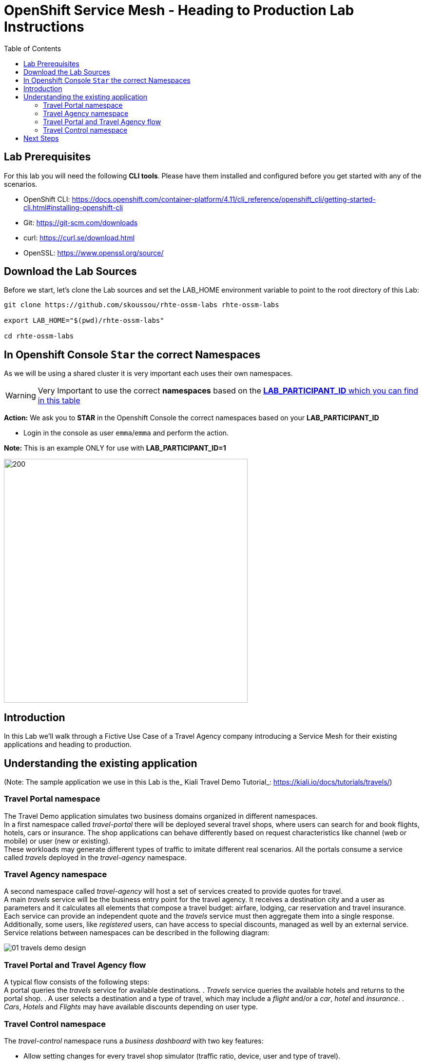 = OpenShift Service Mesh - Heading to Production Lab Instructions
:toc:

== Lab Prerequisites

For this lab you will need the following *CLI tools*. Please have them installed and configured before you get started with any of the scenarios.

* OpenShift CLI: https://docs.openshift.com/container-platform/4.11/cli_reference/openshift_cli/getting-started-cli.html#installing-openshift-cli[https://docs.openshift.com/container-platform/4.11/cli_reference/openshift_cli/getting-started-cli.html#installing-openshift-cli]
* Git: https://git-scm.com/downloads[https://git-scm.com/downloads]
* curl: https://curl.se/download.html[https://curl.se/download.html]
* OpenSSL: https://www.openssl.org/source/[https://www.openssl.org/source/]

== Download the Lab Sources

Before we start, let’s clone the Lab sources and set the LAB_HOME environment variable to point to the root directory of this Lab:


[source,shell]
----
git clone https://github.com/skoussou/rhte-ossm-labs rhte-ossm-labs

export LAB_HOME="$(pwd)/rhte-ossm-labs"

cd rhte-ossm-labs
----

== In Openshift Console `Star` the correct Namespaces

As we will be using a shared cluster it is very important each uses their own namespaces.

WARNING: Very Important to use the correct *namespaces* based on the link:https://github.com/skoussou/rhte-ossm-labs#lab-information[*LAB_PARTICIPANT_ID* which you can find in this table]

*Action:* We ask you to *STAR* in the Openshift Console the correct namespaces based on your *LAB_PARTICIPANT_ID*

* Login in the console as user `emma`/`emma` and perform the action.

*Note:* This is an example ONLY for use with *LAB_PARTICIPANT_ID=1*

image::./assets/0-start-namespaces.png[200,500]

== Introduction

In this Lab we’ll walk through a Fictive Use Case of a Travel Agency company introducing a Service Mesh for their existing applications and heading to production.

== Understanding the existing application

(Note: The sample application we use in this Lab is the_ Kiali Travel Demo Tutorial_: https://kiali.io/docs/tutorials/travels/[https://kiali.io/docs/tutorials/travels/])

=== Travel Portal namespace

The Travel Demo application simulates two business domains organized in different namespaces. +
In a first namespace called _travel-portal_ there will be deployed several travel shops, where users can search for and book flights, hotels, cars or insurance. The shop applications can behave differently based on request characteristics like channel (web or mobile) or user (new or existing). +
These workloads may generate different types of traffic to imitate different real scenarios. All the portals consume a service called _travels_ deployed in the _travel-agency_ namespace.

=== Travel Agency namespace

A second namespace called _travel-agency_ will host a set of services created to provide quotes for travel. +
A main _travels_ service will be the business entry point for the travel agency. It receives a destination city and a user as parameters and it calculates all elements that compose a travel budget: airfare, lodging, car reservation and travel insurance. +
Each service can provide an independent quote and the _travels_ service must then aggregate them into a single response. Additionally, some users, like _registered_ users, can have access to special discounts, managed as well by an external service. +
Service relations between namespaces can be described in the following diagram:

image::assets/01-travels-demo-design.png[]

=== Travel Portal and Travel Agency flow

A typical flow consists of the following steps: +
A portal queries the _travels_ service for available destinations. . _Travels_ service queries the available hotels and returns to the portal shop. . A user selects a destination and a type of travel, which may include a _flight_ and/or a _car_, _hotel_ and _insurance_. . _Cars_, _Hotels_ and _Flights_ may have available discounts depending on user type.

=== Travel Control namespace

The _travel-control_ namespace runs a _business dashboard_ with two key features:

* Allow setting changes for every travel shop simulator (traffic ratio, device, user and type of travel).
* Provide a _business_ view of the total requests generated from the _travel-portal_ namespace to the _travel-agency_ services, organized by business criteria as grouped per shop, per type of traffic and per city.

image::assets/01-travels-dashboard.png[]

== Next Steps
link:scenario-1.adoc[Getting started with Scenario 1]